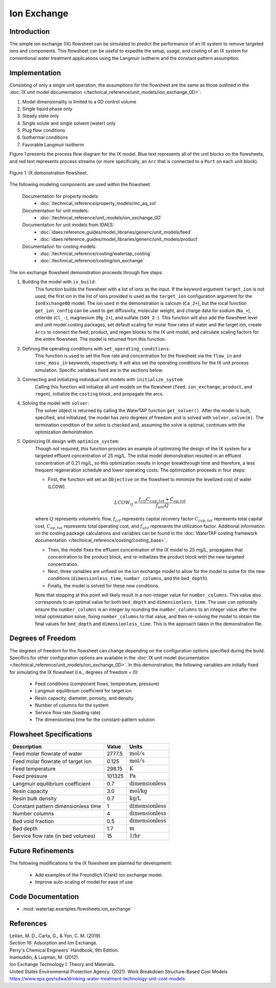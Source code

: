 Ion Exchange
============

Introduction
------------

The simple ion exchange (IX) flowsheet can be simulated to predict the performance of an IX system to remove targeted ions and components. This flowsheet can
be useful to expedite the setup, usage, and costing of an IX system for conventional water treatment applications using the Langmuir isotherm and
the constant pattern assumption.

Implementation
--------------

Consisting of only a single unit operation, the assumptions for the flowsheet are the same as those outlined in the :doc:`IX unit model documentation </technical_reference/unit_models/ion_exchange_0D>`:

1) Model dimensionality is limited to a 0D control volume
2) Single liquid phase only
3) Steady state only
4) Single solute and single solvent (water) only
5) Plug flow conditions
6) Isothermal conditions
7) Favorable Langmuir isotherm

Figure 1 presents the process flow diagram for the IX model. Blue text represents all of the unit blocks on the flowsheets, and red text
represents process streams (or more specifically, an ``Arc`` that is connected to a ``Port`` on each unit block).

.. figure:: ../../_static/flowsheets/ion_exchange.png
    :width: 1000
    :align: center

    Figure 1. IX demonstration flowsheet.

The following modeling components are used within the flowsheet:

    Documentation for property models:
        * :doc:`/technical_reference/property_models/mc_aq_sol`
    Documentation for unit models:
        * :doc:`/technical_reference/unit_models/ion_exchange_0D`
    Documentation for unit models from IDAES:
        * :doc:`idaes:reference_guides/model_libraries/generic/unit_models/feed`
        * :doc:`idaes:reference_guides/model_libraries/generic/unit_models/product`
    Documentation for costing models:
        * :doc:`/technical_reference/costing/watertap_costing`
        * :doc:`/technical_reference/costing/ion_exchange`

The ion exchange flowsheet demonstration proceeds through five steps:

1. Building the model with ``ix_build``: 
    This function builds the flowsheet with a list of ions as the input.
    If the keyword argument ``target_ion`` is not used, the first ion in the list of ions provided is used as the ``target_ion`` configuration argument for the ``IonExchange0D`` model.
    The ion used in the demonstration is calcium (``Ca_2+``), but the local function ``get_ion_config`` can be used to get diffusivity, molecular weight,
    and charge data for sodium (``Na_+``), chloride (``Cl_-``), magnesium (``Mg_2+``), and sulfate (``SO4_2-``). This function will also add the flowsheet 
    level and unit model costing packages, set default scaling for molar flow rates of water and the target ion, create ``Arcs`` to connect
    the feed, product, and regen blocks to the IX unit model, and calculate scaling factors for the entire flowsheet. The model is returned from this function.

2. Defining the operating conditions with ``set_operating_conditions``: 
    This function is used to set the flow rate and concentration for the flowsheet via the ``flow_in`` and ``conc_mass_in``
    keywords, respectively. It will also set the operating conditions for the IX unit process simulation. Specific variables fixed are in the sections below.

3. Connecting and initializing individual unit models with ``initialize_system``: 
    Calling this function will initialize all unit models on the flowsheet (``feed``, ``ion_exchange``, ``product``, and ``regen``), initialize 
    the ``costing`` block, and propagate the arcs.

4. Solving the model with ``solver``:
    The solver object is returned by calling the WaterTAP function ``get_solver()``. After the model is built, specified, and initialized, 
    the model has zero degrees of freedom and is solved with ``solver.solve(m)``. The termination condition of the solve is checked and, assuming the solve is optimal, 
    continues with the optimization demonstration.
    
5. Optimizing IX design with ``optimize_system``: 
    Though not required, this function provides an example of optimizing the design of the IX system for a targeted effluent concentration
    of 25 mg/L. The initial model demonstration resulted in an effluent concentration of 0.21 mg/L, so this optimization results in longer breakthrough time
    and therefore, a less frequent regeneration schedule and lower operating costs. The optimization proceeds in four steps:
        
    * First, the function will set an ``Objective`` on the flowsheet to minimize the levelized cost of water (LCOW).
    
    .. math::
        
        LCOW_{Q} = \frac{f_{crf}   C_{cap,tot} + C_{op,tot}}{f_{util} Q}
    
    where :math:`Q` represents volumetric flow, :math:`f_{crf}` represents capital recovery factor :math:`C_{cap,tot}` represents total capital cost, :math:`C_{op,tot}` represents total operating cost, and :math:`f_{util}` represents the utilization factor. Additional information on the costing package calculations and variables can be found in the :doc:`WaterTAP costing framework documentation </technical_reference/costing/costing_base>`.

    * Then, the model fixes the effluent concentration of the IX model to 25 mg/L, propagates that concentration to the product block, and re-initializes the product block with the new targeted concentration.
    * Next, three variables are unfixed on the ion exchange model to allow for the model to solve for the new conditions (``dimensionless_time``, ``number_columns``, and the ``bed_depth``).
    * Finally, the model is solved for these new conditions.
    
    Note that stopping at this point will likely result in a non-integer value for ``number_columns``. This value also corresponds to an optimal value for both ``bed_depth`` and 
    ``dimensionless_time``. The user can optionally ensure the ``number_columns`` is an integer by rounding the ``number_columns`` to an integer value after 
    the initial optimization solve, fixing ``number_columns`` to that value, and then re-solving the model to obtain the final values for ``bed_depth`` and ``dimensionless_time``.
    This is the approach taken in the demonstration file.
        
Degrees of Freedom
------------------

The degrees of freedom for the flowsheet can change depending on the configuration options specified during the build. 
Specifics for other configuration options are available in the :doc:`IX unit model documentation </technical_reference/unit_models/ion_exchange_0D>`.
In this demonstration, the following variables are initially fixed for simulating the IX flowsheet (i.e., degrees of freedom = 0):

    * Feed conditions (component flows, temperature, pressure)
    * Langmuir equilibrium coefficient for target ion
    * Resin capacity, diameter, porosity, and density
    * Number of columns for the system
    * Service flow rate (loading rate)
    * The dimensionless time for the constant-pattern solution

Flowsheet Specifications
------------------------

.. csv-table::
   :header: "Description", "Value", "Units"

   "Feed molar flowrate of water", "2777.5", ":math:`\text{mol}/\text{s}`"
   "Feed molar flowrate of target ion", "0.125", ":math:`\text{mol}/\text{s}`"
   "Feed temperature", "298.15", ":math:`\text{K}`"
   "Feed pressure", "101325", ":math:`\text{Pa}`"
   "Langmuir equilibrium coefficient", "0.7", ":math:`\text{dimensionless}`"
   "Resin capacity", "3.0", ":math:`\text{mol/kg}`"
   "Resin bulk density", "0.7", ":math:`\text{kg/L}`"
   "Constant pattern dimensionless time", "1", ":math:`\text{dimensionless}`"
   "Number columns", "4", ":math:`\text{dimensionless}`"
   "Bed void fraction", "0.5", ":math:`\text{dimensionless}`"
   "Bed depth", "1.7", ":math:`\text{m}`"
   "Service flow rate (in bed volumes)", "15", ":math:`\text{1/hr}`"

Future Refinements
------------------

The following modifications to the IX flowsheet are planned for development:

    * Add examples of the Freundlich (Clark) ion exchange model.
    * Improve auto-scaling of model for ease of use

Code Documentation
------------------

* :mod:`watertap.examples.flowsheets.ion_exchange`

References
----------

| LeVan, M. D., Carta, G., & Yon, C. M. (2019).
| Section 16: Adsorption and Ion Exchange.
| Perry's Chemical Engineers' Handbook, 9th Edition.

| Inamuddin, & Luqman, M. (2012).
| Ion Exchange Technology I: Theory and Materials.

| United States Environmental Protection Agency. (2021). Work Breakdown Structure-Based Cost Models
| https://www.epa.gov/sdwa/drinking-water-treatment-technology-unit-cost-models
